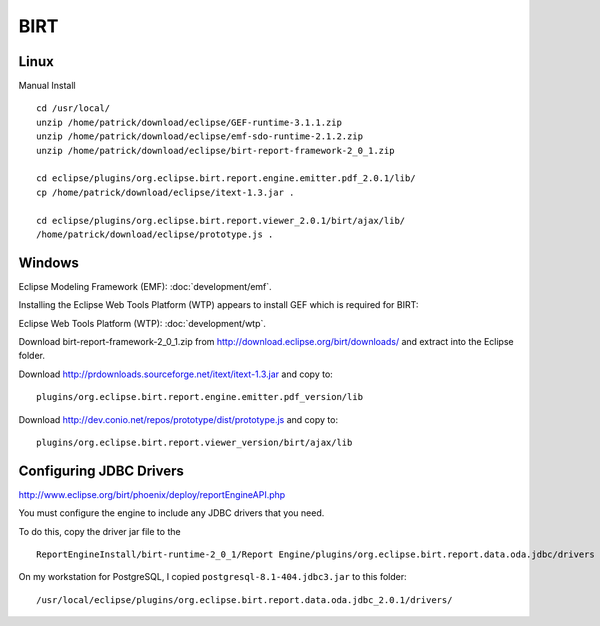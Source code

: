 BIRT
****

Linux
=====

Manual Install

::

  cd /usr/local/
  unzip /home/patrick/download/eclipse/GEF-runtime-3.1.1.zip
  unzip /home/patrick/download/eclipse/emf-sdo-runtime-2.1.2.zip
  unzip /home/patrick/download/eclipse/birt-report-framework-2_0_1.zip

  cd eclipse/plugins/org.eclipse.birt.report.engine.emitter.pdf_2.0.1/lib/
  cp /home/patrick/download/eclipse/itext-1.3.jar .

  cd eclipse/plugins/org.eclipse.birt.report.viewer_2.0.1/birt/ajax/lib/
  /home/patrick/download/eclipse/prototype.js .

Windows
=======

Eclipse Modeling Framework (EMF): :doc:`development/emf`.

Installing the Eclipse Web Tools Platform (WTP) appears to install GEF which is
required for BIRT:

Eclipse Web Tools Platform (WTP): :doc:`development/wtp`.

Download birt-report-framework-2_0_1.zip from
http://download.eclipse.org/birt/downloads/ and extract into the Eclipse
folder.

Download http://prdownloads.sourceforge.net/itext/itext-1.3.jar and copy to:

::

  plugins/org.eclipse.birt.report.engine.emitter.pdf_version/lib

Download http://dev.conio.net/repos/prototype/dist/prototype.js and copy to:

::

  plugins/org.eclipse.birt.report.viewer_version/birt/ajax/lib

Configuring JDBC Drivers
========================

http://www.eclipse.org/birt/phoenix/deploy/reportEngineAPI.php

You must configure the engine to include any JDBC drivers that you need.

To do this, copy the driver jar file to the

::

  ReportEngineInstall/birt-runtime-2_0_1/Report Engine/plugins/org.eclipse.birt.report.data.oda.jdbc/drivers directory.

On my workstation for PostgreSQL, I copied ``postgresql-8.1-404.jdbc3.jar``
to this folder:

::

  /usr/local/eclipse/plugins/org.eclipse.birt.report.data.oda.jdbc_2.0.1/drivers/

